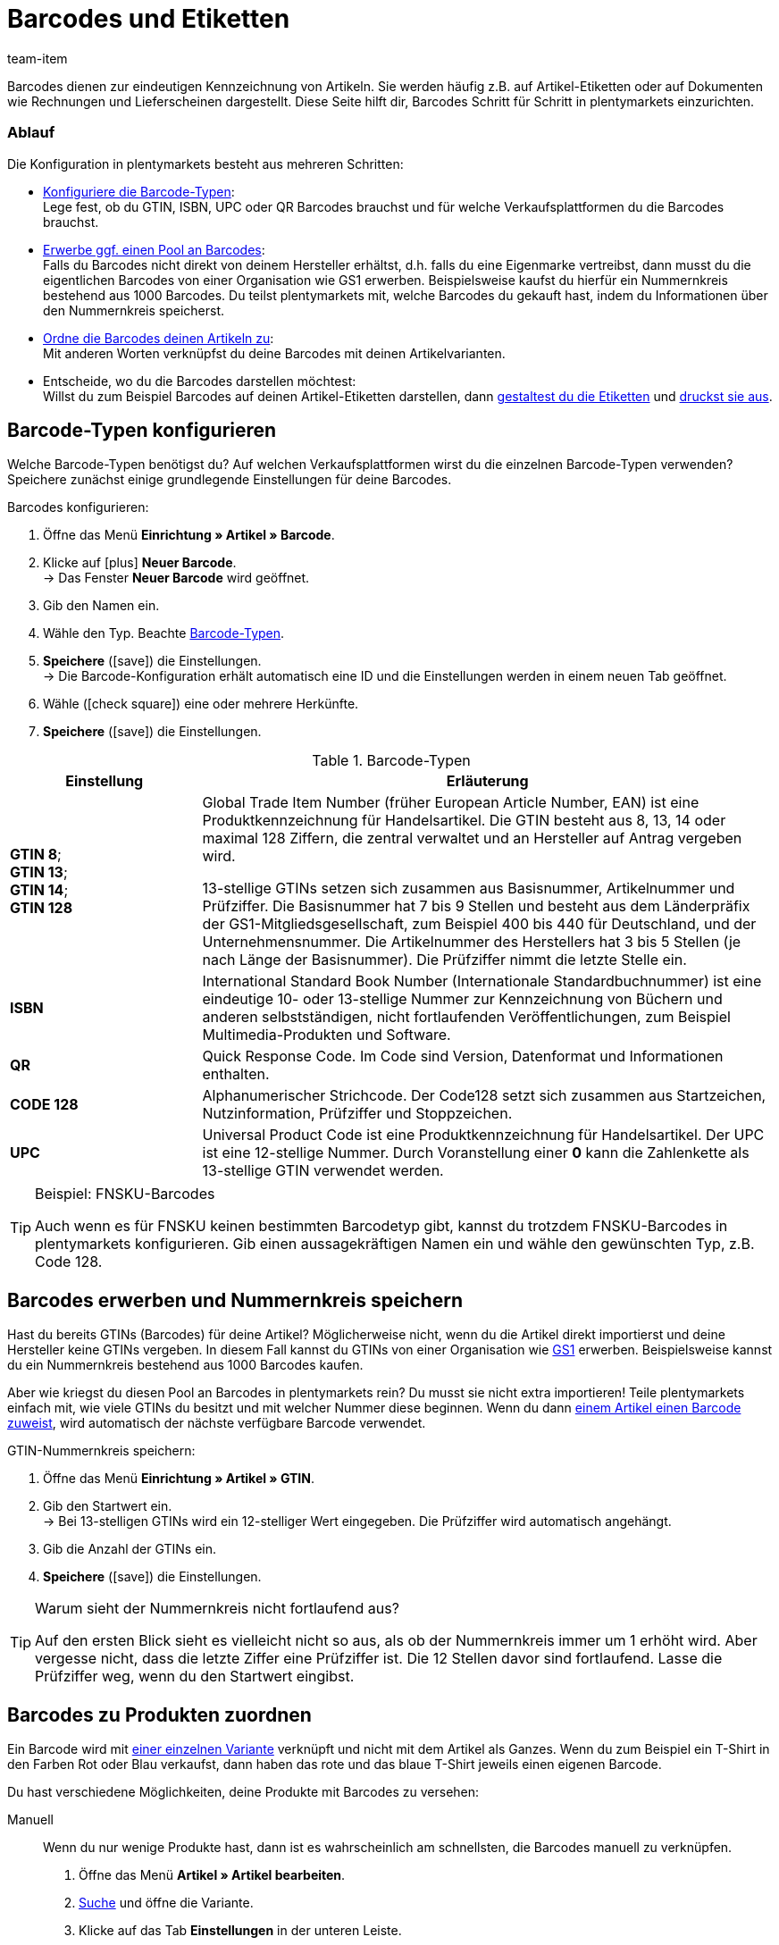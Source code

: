 = Barcodes und Etiketten
:keywords: Barcode, Barcode, Barcode, Barcodes, Barcodes, Barcodes, Barcodes, Etikett, Etikett, Etikett, Etiketten, Etiketten, Etiketten, Artikeletikett, Artikeletiketten, Barcode-Typ, Barcodetyp, Barcode-Typen, Barcodetypen, GS1, GTIN, ISBN, QR, CODE 128, UPC, FNSKU, Nummernkreis, Grundpreis
:description: Lerne, Barcodes Schritt für Schritt einzurichten und auf Artikeletiketten anzuzeigen.
:id: 650Q5WR
:author: team-item

////
zuletzt bearbeitet 01.03.2022
////

Barcodes dienen zur eindeutigen Kennzeichnung von Artikeln.
Sie werden häufig z.B. auf Artikel-Etiketten oder auf Dokumenten wie Rechnungen und Lieferscheinen dargestellt.
Diese Seite hilft dir, Barcodes Schritt für Schritt in plentymarkets einzurichten.

[discrete]
=== Ablauf

Die Konfiguration in plentymarkets besteht aus mehreren Schritten:

* xref:artikel:barcodes.adoc#100[Konfiguriere die Barcode-Typen]: +
Lege fest, ob du GTIN, ISBN, UPC oder QR Barcodes brauchst und für welche Verkaufsplattformen du die Barcodes brauchst.
* xref:artikel:barcodes.adoc#200[Erwerbe ggf. einen Pool an Barcodes]: +
Falls du Barcodes nicht direkt von deinem Hersteller erhältst, d.h. falls du eine Eigenmarke vertreibst, dann musst du die eigentlichen Barcodes von einer Organisation wie GS1 erwerben.
Beispielsweise kaufst du hierfür ein Nummernkreis bestehend aus 1000 Barcodes.
Du teilst plentymarkets mit, welche Barcodes du gekauft hast, indem du Informationen über den Nummernkreis speicherst.
* xref:artikel:barcodes.adoc#300[Ordne die Barcodes deinen Artikeln zu]: +
Mit anderen Worten verknüpfst du deine Barcodes mit deinen Artikelvarianten.
* Entscheide, wo du die Barcodes darstellen möchtest: +
Willst du zum Beispiel Barcodes auf deinen Artikel-Etiketten darstellen, dann xref:artikel:barcodes.adoc#900[gestaltest du die Etiketten] und xref:artikel:barcodes.adoc#1000[druckst sie aus].

[#100]
== Barcode-Typen konfigurieren

Welche Barcode-Typen benötigst du?
Auf welchen Verkaufsplattformen wirst du die einzelnen Barcode-Typen verwenden?
Speichere zunächst einige grundlegende Einstellungen für deine Barcodes.

[.instruction]
Barcodes konfigurieren:

. Öffne das Menü *Einrichtung » Artikel » Barcode*.
. Klicke auf icon:plus[role="green"] *Neuer Barcode*. +
→ Das Fenster *Neuer Barcode* wird geöffnet.
. Gib den Namen ein.
. Wähle den Typ. Beachte <<table-barcode-types>>.
. *Speichere* (icon:save[set=plenty, role="green"]) die Einstellungen. +
→ Die Barcode-Konfiguration erhält automatisch eine ID und die Einstellungen werden in einem neuen Tab geöffnet.
. Wähle (icon:check-square[role="blue"]) eine oder mehrere Herkünfte.
. *Speichere* (icon:save[set=plenty, role="green"]) die Einstellungen.

[[table-barcode-types]]
.Barcode-Typen
[cols="1,3"]
|===
|Einstellung |Erläuterung

| *GTIN 8*; +
*GTIN 13*; +
*GTIN 14*; +
*GTIN 128*
|Global Trade Item Number (früher European Article Number, EAN) ist eine Produktkennzeichnung für Handelsartikel.
Die GTIN besteht aus 8, 13, 14 oder maximal 128 Ziffern, die zentral verwaltet und an Hersteller auf Antrag vergeben wird.

13-stellige GTINs setzen sich zusammen aus Basisnummer, Artikelnummer und Prüfziffer.
Die Basisnummer hat 7 bis 9 Stellen und besteht aus dem Länderpräfix der GS1-Mitgliedsgesellschaft, zum Beispiel 400 bis 440 für Deutschland, und der Unternehmensnummer.
Die Artikelnummer des Herstellers hat 3 bis 5 Stellen (je nach Länge der Basisnummer).
Die Prüfziffer nimmt die letzte Stelle ein.

| *ISBN*
|International Standard Book Number (Internationale Standardbuchnummer) ist eine eindeutige 10- oder 13-stellige Nummer zur Kennzeichnung von Büchern und anderen selbstständigen, nicht fortlaufenden Veröffentlichungen, zum Beispiel Multimedia-Produkten und Software.

| *QR*
|Quick Response Code.
Im Code sind Version, Datenformat und Informationen enthalten.

| *CODE 128*
|Alphanumerischer Strichcode.
Der Code128 setzt sich zusammen aus Startzeichen, Nutzinformation, Prüfziffer und Stoppzeichen.

| *UPC*
|Universal Product Code ist eine Produktkennzeichnung für Handelsartikel.
Der UPC ist eine 12-stellige Nummer.
Durch Voranstellung einer *0* kann die Zahlenkette als 13-stellige GTIN verwendet werden.
|===

[TIP]
.Beispiel: FNSKU-Barcodes
====
Auch wenn es für FNSKU keinen bestimmten Barcodetyp gibt, kannst du trotzdem FNSKU-Barcodes in plentymarkets konfigurieren.
Gib einen aussagekräftigen Namen ein und wähle den gewünschten Typ, z.B. Code 128.
====

[#200]
== Barcodes erwerben und Nummernkreis speichern

Hast du bereits GTINs (Barcodes) für deine Artikel?
Möglicherweise nicht, wenn du die Artikel direkt importierst und deine Hersteller keine GTINs vergeben.
In diesem Fall kannst du GTINs von einer Organisation wie link:https://www.gs1-germany.de/[GS1^] erwerben.
Beispielsweise kannst du ein Nummernkreis bestehend aus 1000 Barcodes kaufen.

Aber wie kriegst du diesen Pool an Barcodes in plentymarkets rein?
Du musst sie nicht extra importieren!
Teile plentymarkets einfach mit, wie viele GTINs du besitzt und mit welcher Nummer diese beginnen.
Wenn du dann xref:artikel:barcodes.adoc#300[einem Artikel einen Barcode zuweist], wird automatisch der nächste verfügbare Barcode verwendet.

[.instruction]
GTIN-Nummernkreis speichern:

. Öffne das Menü *Einrichtung » Artikel » GTIN*.
. Gib den Startwert ein. +
→ Bei 13-stelligen GTINs wird ein 12-stelliger Wert eingegeben.
Die Prüfziffer wird automatisch angehängt.
. Gib die Anzahl der GTINs ein.
. *Speichere* (icon:save[set=plenty, role="green"]) die Einstellungen.

[TIP]
.Warum sieht der Nummernkreis nicht fortlaufend aus?
====
Auf den ersten Blick sieht es vielleicht nicht so aus, als ob der Nummernkreis immer um 1 erhöht wird.
Aber vergesse nicht, dass die letzte Ziffer eine Prüfziffer ist.
Die 12 Stellen davor sind fortlaufend.
Lasse die Prüfziffer weg, wenn du den Startwert eingibst.
====

[#300]
== Barcodes zu Produkten zuordnen

Ein Barcode wird mit xref:artikel:struktur.adoc#[einer einzelnen Variante] verknüpft und nicht mit dem Artikel als Ganzes.
Wenn du zum Beispiel ein T-Shirt in den Farben Rot oder Blau verkaufst, dann haben das rote und das blaue T-Shirt jeweils einen eigenen Barcode.

Du hast verschiedene Möglichkeiten, deine Produkte mit Barcodes zu versehen:

[tabs]
====
Manuell::
+
--
Wenn du nur wenige Produkte hast, dann ist es wahrscheinlich am schnellsten, die Barcodes manuell zu verknüpfen.

. Öffne das Menü *Artikel » Artikel bearbeiten*.
. xref:artikel:suche.adoc#400[Suche] und öffne die Variante.
. Klicke auf das Tab *Einstellungen* in der unteren Leiste.
. Wähle im Bereich *Barcode* die xref:artikel:barcodes.adoc#100[zuvor gespeicherte Barcode-Konfiguration] aus der Dropdown-Liste.
. Klicke auf *Hinzufügen* (icon:plus[role="green"]). +
→ Der Barcode-Typ wird hinzugefügt und in der Liste angezeigt.
. Gib den Code in das Feld *Code* ein.
. *Speichere* (icon:save[set=plenty, role="green"]) die Einstellungen.
--

Per Import::
+
--

Wenn du viele Produkte hast, dann ist es wahrscheinlich am schnellsten, die Barcodes zu importieren.

plentymarkets verfügt über ein xref:daten:ElasticSync.adoc#[Import-Tool], mit dem du mehrere Barcodes gleichzeitig importieren kannst.
Die Idee ist ganz einfach.
Anstatt Barcodes manuell zu Artikeln zuzuordnen, trägst du die gleiche Informationen in eine CSV-Datei ein und importierst diese Datei dann in dein System.

* Anstatt den Barcode-Typ im Artikeldatensatz auszuwählen, xref:daten:elasticSync-artikel.adoc#1910[stellst du den Barcode-Typ als Abgleichfeld ein].
* Anstatt den Barcode manuell im Artikeldatensatz einzutragen, xref:daten:elasticSync-artikel.adoc#2320[trägst du den Barcode in ein Zuordnungsfeld ein].

--

Automatisch aus dem Nummernkreis::
+
--

Hast du einen xref:artikel:barcodes.adoc#200[Nummernkreis bestehend aus GTIN 13 Barcodes] gekauft, dann kann plentymarkets deinem Artikel automatisch den nächsten verfügbaren Barcode zuordnen.

. Öffne das Menü *Artikel » Artikel bearbeiten*.
. xref:artikel:suche.adoc#400[Suche] und öffne die Variante.
. Klicke auf das Tab *Einstellungen* in der unteren Leiste.
. Wähle im Bereich *Barcode* die xref:artikel:barcodes.adoc#100[zuvor gespeicherte GTIN 13 Barcode-Konfiguration] aus der Dropdown-Liste.
. Klicke auf *Hinzufügen* (icon:plus[role="green"]). +
→ Der Barcode-Typ wird hinzugefügt und in der Liste angezeigt.
. Klicke auf *GTIN generieren* (icon:execute[set=plenty, role="darkGrey"]), um automatisch den nächsten verfügbaren Barcode einzufügen.
. *Speichere* (icon:save[set=plenty, role="green"]) die Einstellungen.

TIP: Um GTINs für mehrere Varianten gleichzeitig zu generieren, nutze die xref:artikel:massenbearbeitung.adoc#300[Varianten-Gruppenfunktion] oder die xref:artikel:massenbearbeitung.adoc#600[Varianten-Stapelverarbeitung].

TIP: Diese Funktion ist nur für den Typ *GTIN 13* verfügbar. Bei allen anderen Typen ist die Schaltfläche deaktiviert.

--
====

[#700]
== Fehlerbehebung: Doppelte Barcodes ermitteln

Es ist technisch möglich, den selben Barcode für mehrere Varianten zu speichern.
Wenn doppelte Barcodes nicht gewünscht sind, kannst du mehrmals vergebene Codes ermitteln und korrigieren.

. Öffne das Menü *Einrichtung » Artikel » Barcode*.
. Klicke auf *Suchen* (icon:search[role="blue"]). +
→ Das Tab *Doppelte Barcodes* wird geöffnet und zeigt eine Liste der doppelten Barcodes an.
. Nutze die Filteroptionen *Varianten-ID* und *Barcode*, um die Suchergebnisse bei Bedarf einzugrenzen.
. Klicke auf die Variante, deren Code du ändern möchtest. +
→ Die Variante wird geöffnet.
. Bearbeite den Code der Variante.
. *Speichere* (icon:save[set=plenty, role="green"]) die Einstellungen.

[discrete]
=== Standard-Einstellungen anpassen

Wie genau soll die Prüfung für doppelte Barcodes sein?
Willst du doppelte Barcodes gänzlich unterbinden?
Du kannst die Einstellungen an die individuellen Bedürfnisse deines Unternehmens anpassen.

. Öffne das Menü *Einrichtung » Artikel » Einstellungen*.
. Wähle die Einstellungen für doppelte Barcodes. Beachte <<table-duplicate-barcodes>>.
. *Speichere* (icon:save[set=plenty, role="green"]) die Einstellungen.

[TIP]
.Die Prüfung wird nur über die UI vollzogen
====
Wie legst du die Barcodes an?
Über die UI, Import oder REST?
Die Prüfung für doppelte Barcodes wird nur über die UI vollzogen.
Das Verknüpfen doppelter Barcodes kann per Import oder REST unabhängig von den Einstellungen erfolgen.
====

[[table-duplicate-barcodes]]
.Einstellungen für doppelte Barcodes
[cols="1,3a"]
|===
|Einstellung |Erläuterung

| *Genauigkeit doppelte Barcode-Prüfung*
|Wie genau soll die Suche sein?
Diese Einstellung bestimmt die Prüfgenauigkeit für doppelte Barcodes.

[cols="1,3"]
!===

! *Barcode Definition*
!Es wird pro numerischem Code geprüft.
Es wird also geprüft, ob ein bestimmter Code bereits bei einer bestimmten Definition hinterlegt ist.

*_Beispiel_*:
Wenn du den Barcode 1234 bei der Definition "GTIN 13_1" hinterlegt hast, dann könntest du den selben Code auch bei der Definition "GTIN 13_2" hinterlegen.

! *Barcode Typ*
!Es wird pro Barcode-Typ geprüft.
Zum Beispiel: doppelte Barcodes vom Typ GTIN.

! *Global*
!Es wird über alle Barcodes hinweg geprüft.

!===

| *Verhalten bei doppeltem Barcode*
|Wie soll plentymarkets reagieren, wenn du versuchst, einen bereits vergebenen Barcode zu einem Produkt zuzuordnen?

[cols="1,3"]
!===

! *Zulassen*
!Es ist möglich, doppelte Barcodes zu speichern.

! *Warnen*
!Es ist möglich, doppelte Barcodes zu speichern.
Du siehst jedoch eine gelbe Warnmeldung, die dir mitteilt, dass der Barcode bereits für eine andere Variante hinterlegt ist.

! *Verhindern*
!Es ist nicht möglich, doppelte Barcodes zu speichern.
Du siehst eine rote Warnmeldung, die dir mitteilt, dass der Barcode nicht gespeichert wurde, da er bereits für eine andere Variante hinterlegt ist.

!===

|===

[#800]
== Etiketten

Artikeletiketten sind Hinweisschildchen auf einem Artikel oder der Artikelverpackung.
Sie enthalten Informationen wie Preis, Inhalt, Barcode etc.
Zuerst xref:artikel:barcodes.adoc#900[gestaltest] du deine Etiketten mit Hilfe von Vorlagen.
Dann xref:artikel:barcodes.adoc#1000[generierst] du die Etiketten und druckst sie aus.

[#900]
=== Etiketten gestalten

Etiketten gestaltest du mit Hilfe von Vorlagen.
Jede Vorlage enthält Informationen über die Größe des Etiketts, die Daten, die auf dem Etikett erscheinen sollen, und wo die einzelnen Daten auf dem Etikett positioniert werden sollen.
Du kannst bis zu 10 Etikettenvorlagen speichern.

. Öffne das Menü *Einrichtung » Artikel » Etiketten*.
. Klappe den Bereich *Neue Vorlage* auf (icon:plus-square-o[role="darkGrey"]).
. Passe die Einstellungen an deine Bedürfnisse an:
.. xref:artikel:barcodes.adoc#930[Gib Eckdaten und die Größe des Etiketts ein].
.. xref:artikel:barcodes.adoc#960[Entscheide, welche Daten auf dem Etikett erscheinen sollen].
.. xref:artikel:barcodes.adoc#980[Konfiguriere das Erscheinungsbild des Etiketts].
. *Speichere* (icon:save[set=plenty, role="green"]) die Einstellungen.

[#930]
[discrete]
==== Eckdaten und Größe des Etiketts

[cols="1,3a"]
|===
|Einstellung |Erläuterung

| *Name*
|Gib einen internen Namen für das Etikett ein.
Der Name ist für Kunden nicht sichtbar.
Wenn du mehrere Etikettenvorlagen erstellst, dann dient der Name zur Unterscheidung deiner Etiketten.

| *Sprache*
|In welcher Sprache soll das Etikett sein?
Wähle die passende Sprache aus der Dropdown-Liste aus.
Standardmäßig ist die Systemsprache voreingestellt.

| *Zeichensatz*
|Welchen Zeichensatz soll das Etikett verwenden?
Wähle den Zeichensatz aus der Dropdown-Liste aus.

| *Seite*
|Gib die Seitenbreite und -höhe in Millimeter ein.
Wenn du einen xref:automatisierung:drucker.adoc#50[Etikettendrucker] verwendest, dann können die Seitengröße und Etikettengröße identisch sein.

| *Seitenrand*
|Gib die Seitenränder links und oben in Millimeter ein.

| *Etikett*
|Gib die Breite und Höhe des Etiketts in Millimeter ein.
Die Größe des Etiketts muss zu den Werten der Seitengröße und der Zeilen- und Spaltenanzahl passen.

| *Zeilen pro Seite*
|Gib die Anzahl der Zeilen pro Seite ein.

| *Spalten pro Seite*
|Gib die Anzahl der Spalten pro Seite ein.
|===

[#960]
[discrete]
==== Welche Daten sollen auf dem Etikett erscheinen?

Gib mit Hilfe der X-Y-Koordinaten an, welche Informationen auf dem Etikett erscheinen sollen und wo jede Information positioniert werden soll.

* *_Welche Info_*:
Auf den Etiketten werden nur Werte ausgegeben, für die X- und Y-Koordinaten gespeichert wurden.
Gib also Koordinaten für jede Information ein, die auf dem Etikett erscheinen soll.

* *_Position der Info_*:
Gib Koordinaten ein, um Artikeldaten auf dem Etikett zu positionieren.
Die Werte orientieren sich am Koordinatensystem mit X- und Y-Achse.
Die X-Achse verläuft von links nach rechts und die Y-Achse von oben nach unten.
Nullwerte liegen also links und oben.

[cols="1s,3a"]
|===
|Einstellung |Erläuterung

|Sprache
|
. Gib X-Y-Koordinaten ein, um xref:artikel:barcodes.adoc#930[die ausgewählte Sprache] auf dem Etikett anzuzeigen.
. xref:artikel:barcodes.adoc#980[Konfiguriere das Erscheinungsbild].

|Artikel-ID; +
Varianten-ID; +
Varianten-Nr.; +
Variantenname; +
Externe Varianten-ID; +
Modell; +
Nummer der Hauptvariante
|
. Gib X-Y-Koordinaten ein, um die Artikeldaten auf dem Etikett anzuzeigen.
. xref:artikel:barcodes.adoc#980[Konfiguriere das Erscheinungsbild].

|Artikelname
|
. Gib X-Y-Koordinaten ein, um den Artikelnamen auf dem Etikett anzuzeigen.
. xref:artikel:barcodes.adoc#980[Konfiguriere das Erscheinungsbild].

[cols="1s,4"]
!===

!Name
!Wähle, ob du Name 1, 2 oder 3 als Artikelname verwenden willst.

!===

|Barcode; +
GTIN-Barcode; +
ISBN
|
. Gib X-Y-Koordinaten ein, um den Barcode auf dem Etikett anzuzeigen.
. xref:artikel:barcodes.adoc#980[Konfiguriere das Erscheinungsbild].

[cols="1s,4"]
!===

!GTIN darstellen
!Wähle diese Option (icon:check-square[role="blue"]), um die GTIN unter dem Barcode anzuzeigen.

!===

|1. Preis; +
2. Preis; +
Grundpreis
|
. Gib X-Y-Koordinaten ein, um den Preis/Grundpreis der Variante anzuzeigen.
. xref:artikel:barcodes.adoc#980[Konfiguriere das Erscheinungsbild].

[cols="1s,4"]
!===

!Preistyp
!Entscheide, ob der Verkaufspreis oder die UVP angezeigt werden soll. +
*_Hinweis_*: Wird der UVP gewählt, wird unabhängig vom gewählten Verkaufspreis immer der UVP der Variante ausgegeben.

!Verkaufspreis
!Entscheide, welcher Verkaufspreis angezeigt werden soll. +
*_Hinweis_*: Ist als Preistyp *Verkaufspreis* eingestellt, wird der Betrag dieses Preises nur dann von der Variante gezogen, wenn in der Auftragsposition kein Preis hinterlegt ist; ansonsten wird der Preis aus der Auftragsposition genommen. +
Dieser Hinweis gilt nur dann, wenn die Etiketten zu einem Auftrag erzeugt werden. Etiketten können in diesem Fall aus dem Auftrag heraus oder aus der Vorschau erzeugt werden.

!===

*_Hinweis_*: Wenn du den Preis und Grundpreis angezeigen willst, dann stelle sicher, dass für beide Optionen derselbe Preistyp und/oder Verkaufspreis ausgewählt wird.

|Attribute
|
. Gib X-Y-Koordinaten ein, um den Attributnamen und Attributwert der Variante anzuzeigen.
. xref:artikel:barcodes.adoc#980[Konfiguriere das Erscheinungsbild].

[cols="1s,4"]
!===

!Attributnamen ausblenden
!Wähle diese Option (icon:check-square[role="blue"]), um nur den Attributwert anzuzeigen. Der Attributname wird ausgeblendet.

!===

|Lagerort
|
. Gib X-Y-Koordinaten ein, um den xref:warenwirtschaft:wareneingaenge-verwalten.adoc#200[vorgeschlagenen Lagerort der Variante] auf dem Etikett anzuzeigen.
. xref:artikel:barcodes.adoc#980[Konfiguriere das Erscheinungsbild].

|Bestand; +
Einheit; +
Währung
|
. Gib X-Y-Koordinaten ein, um die Artikeldaten auf dem Etikett anzuzeigen.
. xref:artikel:barcodes.adoc#980[Konfiguriere das Erscheinungsbild].

|Artikelbild
|Gib X-Y-Koordinaten ein, um das Artikelbild auf dem Etikett anzuzeigen.

[cols="1s,4"]
!===

!Höhe/Breite (mm)
!Gib Maximalwerte für die Höhe und Breite des Bildes ein.
Wenn das Bild größer als die eingegebenen Werte ist, wird das Bild proportional eingepasst, damit das Bild nicht verzerrt angezeigt wird.

!Artikelbild-Position
!Viele Artikel haben mehr als nur ein Bild.
Indem du hier eine Positionsnummer wählst, gibst du an, welches Artikelbild auf dem Etikett angezeigt werden soll.

Standardmäßig ist *Position 0* voreingestellt.
Die Artikelbildpositionen werden im Tab *Bilder* eines Artikels festgelegt.
Wenn eine Position gewählt wurde, zu der kein Bild verfügbar ist, wird das erste verfügbare Bild, mit Position 0 beginnend, verwendet.

!===

|Artikel-Freitextfeld 1 bis 4
|
. Gib X-Y-Koordinaten ein, um das Freitextfeld auf dem Etikett anzuzeigen.
. xref:artikel:barcodes.adoc#980[Konfiguriere das Erscheinungsbild].

[cols="1s,4"]
!===

!Freitextfeld
!Wähle das xref:artikel:artikel-verwalten.adoc#70[Freitextfeld], dessen Text auf dem Etikett angezeigt werden soll.

!===

|Freitextfeld 1 bis 4
|
. Gib X-Y-Koordinaten ein, um das Freitextfeld auf dem Etikett anzuzeigen.
. xref:artikel:barcodes.adoc#980[Konfiguriere das Erscheinungsbild].

[cols="1s,4"]
!===

!Eingabefeld
!In diesem Bereich kannst du zusätzliche Freitextfelder einrichten.
Gib Text in das Eingabefeld ein.
Der eingegebene Text wird auf dem Etikett angezeigt.

!===

|Grafik
|Gib X-Y-Koordinaten ein, um eine Grafik auf dem Etikett anzuzeigen.

[cols="1s,4a"]
!===

!Höhe/Breite (mm)
!Gib Maximalwerte für die Höhe und Breite des Bildes ein.
Wenn das Bild größer als die eingegebenen Werte ist, wird das Bild proportional eingepasst, damit das Bild nicht verzerrt angezeigt wird.

!URL
!
. Lade deine Grafiken im Menü *CMS » Webspace* hoch.
. Kopiere die URL der Grafik aus dem Webspace.
. Füge die URL in dieses Feld ein.

!===

2+^s|Auftragsbezogene Daten

|Auftrags-ID; +
Externe Auftrags-ID; +
Artikelanzahl
|
. Gib X-Y-Koordinaten ein, um die auftragsbezogene Parameter auf dem Etikett anzuzeigen.
. xref:artikel:barcodes.adoc#980[Konfiguriere das Erscheinungsbild].

|Lieferland
|
. Gib X-Y-Koordinaten ein, um das Lieferland auf dem Etikett anzuzeigen.
. xref:artikel:barcodes.adoc#980[Konfiguriere das Erscheinungsbild].

[cols="1s,4"]
!===

!Darstellung
!Entscheide, ob der Name oder ISO-Code des Landes auf dem Etikett angezeigt werden soll.

!===

|===

[#980]
[discrete]
==== Erscheinungsbild des Etiketts

[cols="1s,3a"]
|===
|Einstellung |Erläuterung

|X/Y
|Gib mit Hilfe der X-Y-Koordinaten an, welche Informationen auf dem Etikett erscheinen sollen und wo jede Information positioniert werden soll.

* *_Welche Info_*:
Auf den Etiketten werden nur Werte ausgegeben, für die X- und Y-Koordinaten gespeichert wurden.
Gib also Koordinaten für jede Information ein, die auf dem Etikett erscheinen soll.

* *_Position der Info_*:
Gib Koordinaten ein, um Artikeldaten auf dem Etikett zu positionieren.
Die Werte orientieren sich am Koordinatensystem mit X- und Y-Achse.
Die X-Achse verläuft von links nach rechts und die Y-Achse von oben nach unten.
Nullwerte liegen also links und oben.

|5px
|Sollen die Artikeldaten eher klein oder groß dargestellt werden?
Wähle die passende Schriftgröße aus der Dropdown-Liste aus.

|Normal
|Sollen die Artikeldaten in normaler oder fetter Schrift dargestellt werden?
Wähle den passenden Schriftschnitt aus der Dropdown-Liste aus.

|Titel verbergen
|Der Titel des Artikelparameters wird standardmäßig auf dem Etikett angezeigt.
Wähle diese Option (icon:check-square[role="blue"]), wenn der Titel nicht angezeigt werden soll.

|Zeilenumbruch erlauben
|Wähle diese Option (icon:check-square[role="blue"]), wenn der Text in die nächste Zeile umbrechen soll, wenn er die Breite des Etiketts überschreitet.

|===

[TIP]
.Testseite drucken
====
Je nach Drucker weichen einige Ausdrucke auch bei einer korrekt eingerichteten Vorlage von den Einstellungen ab. Drucke daher beim Einrichten der Vorlage Probedrucke auf Normalpapier. Korrigiere die Positionen, bis du mit dem Ergebnis zufrieden bist, bevor du Etikettenpapier verwendest.
====

[#1000]
=== Etiketten erzeugen und drucken

Du hast verschiedene Möglichkeiten, Etiketten zu erzeugen und auszudrucken.

[tabs]
====
Ein Lagerort::
+
--

Gehe wie folgt vor, um Etiketten manuell für einen bestimmten Lagerort zu generieren und auszudrucken:

. Öffne das Menü *Artikel » Artikel bearbeiten*.
. xref:artikel:suche.adoc#400[Suche] und öffne die Variante.
. Klicke auf den Tab *Lager*.
. Stelle sicher, dass du im Feld *Lagerortvorschlag* einen Lagerort ausgewählt hast.
Wurde kein Lagerort für eine Variante gewählt, wird der Standard-Lagerort stattdessen automatisch als Platzhalter-Lagerort verwendet.
. Klicke auf das Etikettensymbol (icon:barcode[role="blue"]) weiter rechts. +
→ Das Fenster *Etiketten generieren* wird geöffnet.
. Gib ein, wie viele Etiketten generiert werden sollen.
. Wähle die Etikettenvorlage aus der Dropdown-Liste.
. Klicke auf icon:execute[set=plenty, role="darkGrey"] *Etiketten generieren*. +
→ Eine PDF-Datei mit der gewählten Anzahl der Etiketten wird generiert.

TIP: Wird auf deinen Etiketten immer nur den Standard-Lagerort angezeigt? +
 +
*_Tipp 1_*: Möglicherweise hast du keinen Lagerort-Vorschlag für die Variante gespeichert.
Öffne die Variante und klicke auf den Tab *Lager*.
Stelle sicher, dass du im Feld *Lagerortvorschlag* einen Lagerort ausgewählt hast.
Wurde kein Lagerort für eine Variante gewählt, wird der Standard-Lagerort stattdessen automatisch als Platzhalter-Lagerort verwendet. +
 +
*_Tipp 2_*: Möglicherweise hast du auf das falsche Etikettensymbol geklickt.
Klicke auf das Etikettensymbol icon:barcode[role="blue"] weiter rechts im Tab *Lager*.
Klickst du stattdessen auf das Etikettensymbol in der obere Artikel-Symbolleiste, wird der Standard-Lagerort auf deinem Etikett fälschlicherweise angezeigt.
Denk daran, dass jede Variante an einem anderen Ort gelagert werden kann.
Mit anderen Worten, kann ein Artikel mehrere Lagerorte haben.
Wenn du also ein Etikett für den gesamten Artikel generierst, weiß plentymarkets nicht, welcher Lagerort vorgesehen ist, und verwendet stattdessen den Standard-Lagerort.

--

Eine Variante::
+
--

Gehe wie folgt vor, um Etiketten manuell für eine bestimmte Variante zu generieren und auszudrucken:

. Öffne das Menü *Artikel » Artikel bearbeiten*.
. xref:artikel:suche.adoc#400[Suche] und öffne die Variante.
. Klicke in der untere Symbolleiste auf das Etikettensymbol (icon:barcode[role="blue"]). +
→ Das Fenster *Etiketten generieren* wird geöffnet.
. Gib ein, wie viele Etiketten generiert werden sollen.
. Wähle die Etikettenvorlage aus der Dropdown-Liste.
. Klicke auf *Etiketten generieren* (icon:execute[set=plenty, role="darkGrey"]). +
→ Eine PDF-Datei mit der gewählten Anzahl der Etiketten wird generiert.


TIP: Es ist auch möglich, Etiketten für alle Varianten eines Artikels zu generieren.
Klicke dazu in der obere Symbolleiste auf das Etikettensymbol icon:barcode[role="blue"].


--

Alle Artikel eines Auftrags::
+
--

Sobald du eine xref:artikel:barcodes.adoc#900[Etikettenvorlage] fertig erstellt hast, wird eine weitere Option eingeblendet.
Verwende diese Option, um Etiketten für alle Artikel eines bestimmten Auftrags manuell zu generieren.

. Öffne das Menü *Einrichtung » Artikel » Etiketten*.
. Klappe eine existierende Vorlage auf (icon:plus-square-o[role="darkGrey"]).
. Gib die Auftrags-ID ein.
. Klicke auf *Vorschau* (icon:eye[role="blue"]). +
→ Eine PDF-Datei mit Etiketten für die im Auftrag enthaltenen Artikel wird generiert.

--

Über die App::
+
--

Benutzt du die plentymarkets App?
Dann kannst du mit deinem mobilen Gerät nach xref:app:artikelsuche.adoc#400[Artikeln suchen und Etiketten ausdrucken].

--

Beim Wareneingang::
+
--

Möchtest du Etiketten beim Wareneingang automatisch ausdrucken?
Dann erstelle xref:automatisierung:prozesse-einrichten.adoc#[einen plentymarkets-Prozess] und füge xref:automatisierung:aktionen.adoc#150[die Aktion Artikeletikett] hinzu.

--
====
